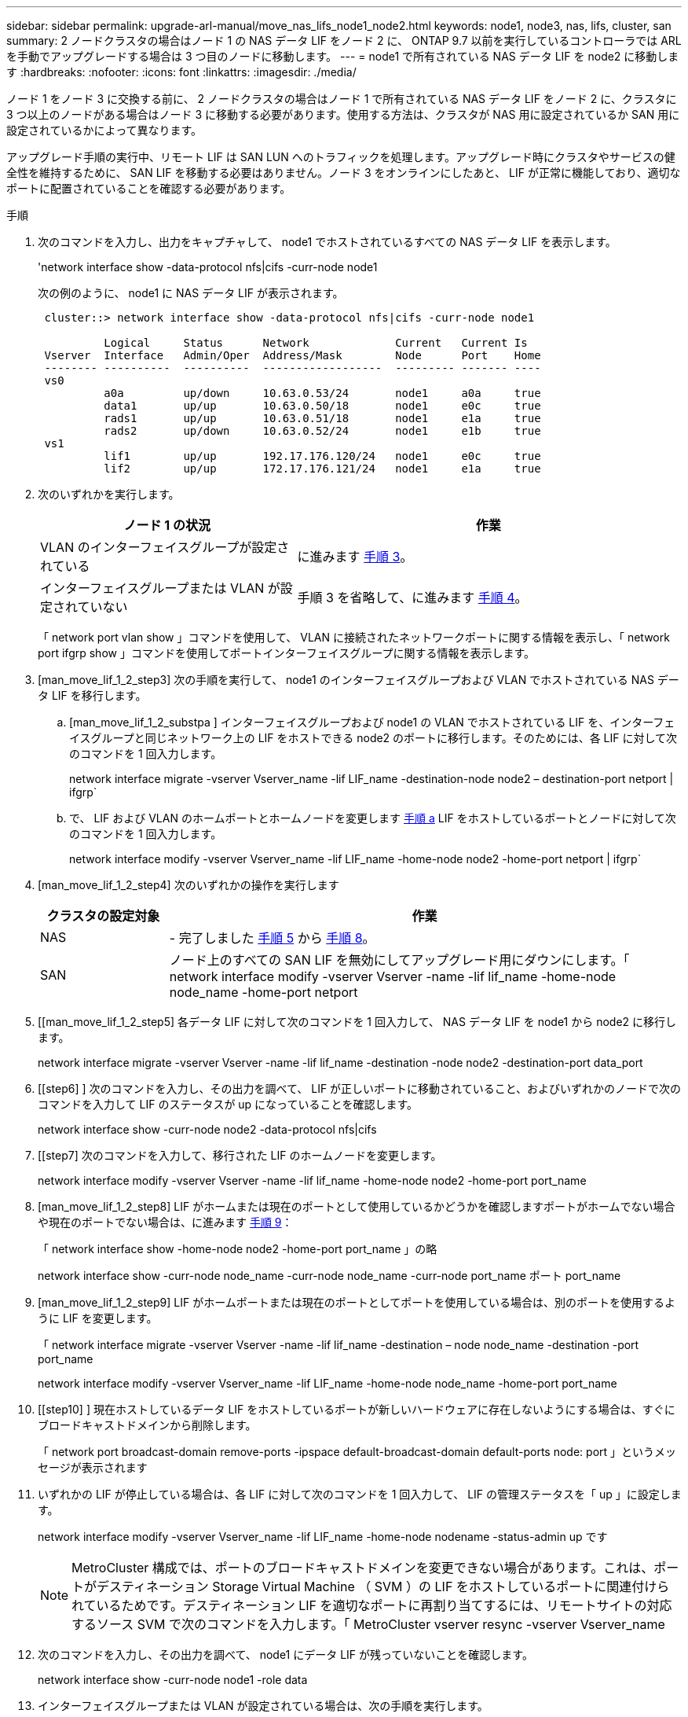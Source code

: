 ---
sidebar: sidebar 
permalink: upgrade-arl-manual/move_nas_lifs_node1_node2.html 
keywords: node1, node3, nas, lifs, cluster, san 
summary: 2 ノードクラスタの場合はノード 1 の NAS データ LIF をノード 2 に、 ONTAP 9.7 以前を実行しているコントローラでは ARL を手動でアップグレードする場合は 3 つ目のノードに移動します。 
---
= node1 で所有されている NAS データ LIF を node2 に移動します
:hardbreaks:
:nofooter: 
:icons: font
:linkattrs: 
:imagesdir: ./media/


[role="lead"]
ノード 1 をノード 3 に交換する前に、 2 ノードクラスタの場合はノード 1 で所有されている NAS データ LIF をノード 2 に、クラスタに 3 つ以上のノードがある場合はノード 3 に移動する必要があります。使用する方法は、クラスタが NAS 用に設定されているか SAN 用に設定されているかによって異なります。

アップグレード手順の実行中、リモート LIF は SAN LUN へのトラフィックを処理します。アップグレード時にクラスタやサービスの健全性を維持するために、 SAN LIF を移動する必要はありません。ノード 3 をオンラインにしたあと、 LIF が正常に機能しており、適切なポートに配置されていることを確認する必要があります。

.手順
. 次のコマンドを入力し、出力をキャプチャして、 node1 でホストされているすべての NAS データ LIF を表示します。
+
'network interface show -data-protocol nfs|cifs -curr-node node1

+
次の例のように、 node1 に NAS データ LIF が表示されます。

+
[listing]
----
 cluster::> network interface show -data-protocol nfs|cifs -curr-node node1

          Logical     Status      Network             Current   Current Is
 Vserver  Interface   Admin/Oper  Address/Mask        Node      Port    Home
 -------- ----------  ----------  ------------------  --------- ------- ----
 vs0
          a0a         up/down     10.63.0.53/24       node1     a0a     true
          data1       up/up       10.63.0.50/18       node1     e0c     true
          rads1       up/up       10.63.0.51/18       node1     e1a     true
          rads2       up/down     10.63.0.52/24       node1     e1b     true
 vs1
          lif1        up/up       192.17.176.120/24   node1     e0c     true
          lif2        up/up       172.17.176.121/24   node1     e1a     true
----
. 次のいずれかを実行します。
+
[cols="40,60"]
|===
| ノード 1 の状況 | 作業 


| VLAN のインターフェイスグループが設定されている | に進みます <<man_move_lif_1_2_step3,手順 3>>。 


| インターフェイスグループまたは VLAN が設定されていない | 手順 3 を省略して、に進みます <<man_move_lif_1_2_step4,手順 4>>。 
|===
+
「 network port vlan show 」コマンドを使用して、 VLAN に接続されたネットワークポートに関する情報を表示し、「 network port ifgrp show 」コマンドを使用してポートインターフェイスグループに関する情報を表示します。

. [man_move_lif_1_2_step3] 次の手順を実行して、 node1 のインターフェイスグループおよび VLAN でホストされている NAS データ LIF を移行します。
+
.. [man_move_lif_1_2_substpa ] インターフェイスグループおよび node1 の VLAN でホストされている LIF を、インターフェイスグループと同じネットワーク上の LIF をホストできる node2 のポートに移行します。そのためには、各 LIF に対して次のコマンドを 1 回入力します。
+
network interface migrate -vserver Vserver_name -lif LIF_name -destination-node node2 – destination-port netport | ifgrp`

.. で、 LIF および VLAN のホームポートとホームノードを変更します <<man_move_lif_1_2_substepa,手順 a>> LIF をホストしているポートとノードに対して次のコマンドを 1 回入力します。
+
network interface modify -vserver Vserver_name -lif LIF_name -home-node node2 -home-port netport | ifgrp`



. [man_move_lif_1_2_step4] 次のいずれかの操作を実行します
+
[cols="20,80"]
|===
| クラスタの設定対象 | 作業 


| NAS | - 完了しました <<man_move_lif_1_2_step5,手順 5>> から <<man_move_lif_1_2_step8,手順 8>>。 


| SAN | ノード上のすべての SAN LIF を無効にしてアップグレード用にダウンにします。「 network interface modify -vserver Vserver -name -lif lif_name -home-node node_name -home-port netport | ifgrp-status-admin down 
|===
. [[man_move_lif_1_2_step5] 各データ LIF に対して次のコマンドを 1 回入力して、 NAS データ LIF を node1 から node2 に移行します。
+
network interface migrate -vserver Vserver -name -lif lif_name -destination -node node2 -destination-port data_port

. [[step6] ] 次のコマンドを入力し、その出力を調べて、 LIF が正しいポートに移動されていること、およびいずれかのノードで次のコマンドを入力して LIF のステータスが up になっていることを確認します。
+
network interface show -curr-node node2 -data-protocol nfs|cifs

. [[step7] 次のコマンドを入力して、移行された LIF のホームノードを変更します。
+
network interface modify -vserver Vserver -name -lif lif_name -home-node node2 -home-port port_name

. [man_move_lif_1_2_step8] LIF がホームまたは現在のポートとして使用しているかどうかを確認しますポートがホームでない場合や現在のポートでない場合は、に進みます <<man_move_lif_1_2_step9,手順 9>>：
+
「 network interface show -home-node node2 -home-port port_name 」の略

+
network interface show -curr-node node_name -curr-node node_name -curr-node port_name ポート port_name

. [man_move_lif_1_2_step9] LIF がホームポートまたは現在のポートとしてポートを使用している場合は、別のポートを使用するように LIF を変更します。
+
「 network interface migrate -vserver Vserver -name -lif lif_name -destination – node node_name -destination -port port_name

+
network interface modify -vserver Vserver_name -lif LIF_name -home-node node_name -home-port port_name

. [[step10] ] 現在ホストしているデータ LIF をホストしているポートが新しいハードウェアに存在しないようにする場合は、すぐにブロードキャストドメインから削除します。
+
「 network port broadcast-domain remove-ports -ipspace default-broadcast-domain default-ports node: port 」というメッセージが表示されます

. [[step11]] いずれかの LIF が停止している場合は、各 LIF に対して次のコマンドを 1 回入力して、 LIF の管理ステータスを「 up 」に設定します。
+
network interface modify -vserver Vserver_name -lif LIF_name -home-node nodename -status-admin up です

+

NOTE: MetroCluster 構成では、ポートのブロードキャストドメインを変更できない場合があります。これは、ポートがデスティネーション Storage Virtual Machine （ SVM ）の LIF をホストしているポートに関連付けられているためです。デスティネーション LIF を適切なポートに再割り当てするには、リモートサイトの対応するソース SVM で次のコマンドを入力します。「 MetroCluster vserver resync -vserver Vserver_name

. [[step12]] 次のコマンドを入力し、その出力を調べて、 node1 にデータ LIF が残っていないことを確認します。
+
network interface show -curr-node node1 -role data

. [[step13]] インターフェイスグループまたは VLAN が設定されている場合は、次の手順を実行します。
+
.. 次のコマンドを入力して、インターフェイスグループから VLAN を削除します。
+
「 network port vlan delete -node nodename -port ifgrp_name -vlan-id vlan_ID` 」の形式で指定します

.. 次のコマンドを入力し、その出力を調べて、ノードにインターフェイスグループが設定されているかどうかを確認します。
+
「 network port ifgrp show -node <nodename> -ifgrp <ifgrp_name> -instance 」の形式で指定します

+
次の例に示すように、ノードのインターフェイスグループ情報が表示されます。

+
[listing]
----
  cluster::> network port ifgrp show -node node1 -ifgrp a0a -instance
                   Node: node1
   Interface Group Name: a0a
  Distribution Function: ip
          Create Policy: multimode_lacp
            MAC Address: 02:a0:98:17:dc:d4
     Port Participation: partial
          Network Ports: e2c, e2d
               Up Ports: e2c
             Down Ports: e2d
----
.. ノードにインターフェイスグループが設定されている場合は、それらのグループの名前とグループに割り当てられているポートを記録し、ポートごとに次のコマンドを 1 回入力してポートを削除します。
+
「 network port ifgrp remove-port -node <nodename> -ifgrp <ifgrp_name> -port <netport> 」のようになります




